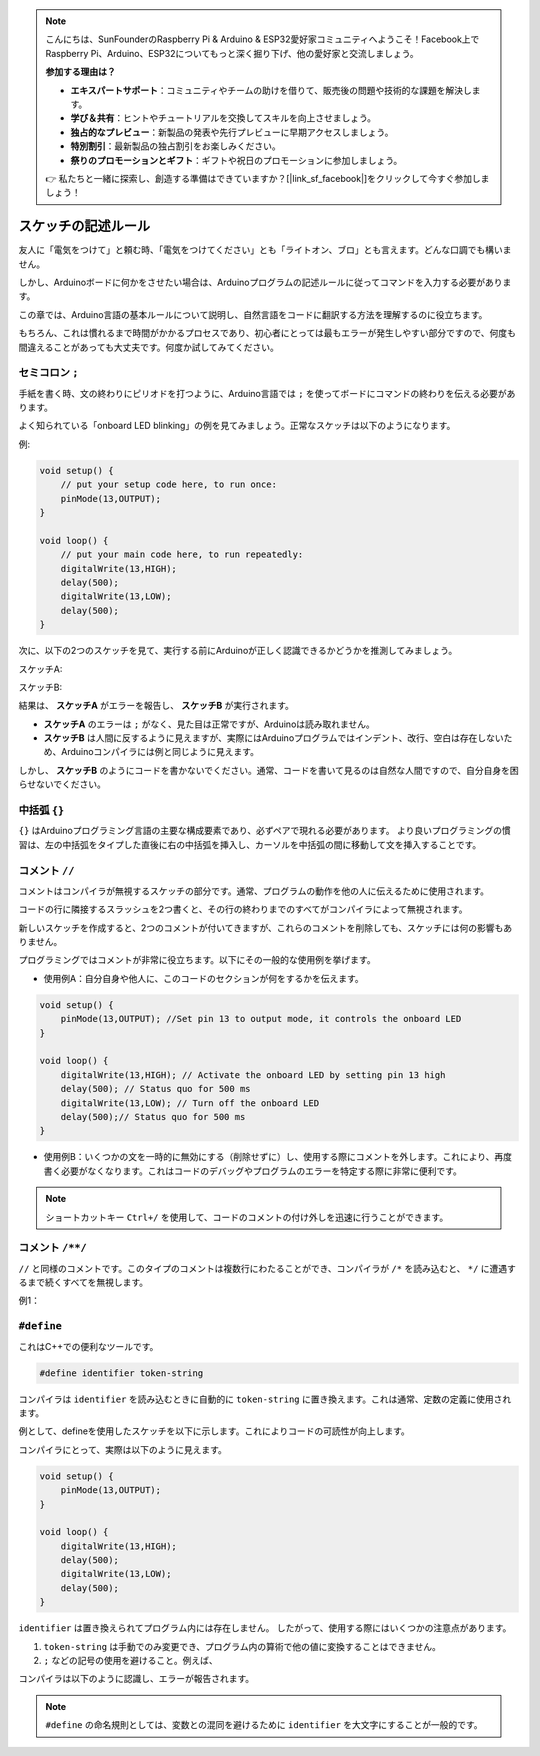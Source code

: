 .. note::

    こんにちは、SunFounderのRaspberry Pi & Arduino & ESP32愛好家コミュニティへようこそ！Facebook上でRaspberry Pi、Arduino、ESP32についてもっと深く掘り下げ、他の愛好家と交流しましょう。

    **参加する理由は？**

    - **エキスパートサポート**：コミュニティやチームの助けを借りて、販売後の問題や技術的な課題を解決します。
    - **学び＆共有**：ヒントやチュートリアルを交換してスキルを向上させましょう。
    - **独占的なプレビュー**：新製品の発表や先行プレビューに早期アクセスしましょう。
    - **特別割引**：最新製品の独占割引をお楽しみください。
    - **祭りのプロモーションとギフト**：ギフトや祝日のプロモーションに参加しましょう。

    👉 私たちと一緒に探索し、創造する準備はできていますか？[|link_sf_facebook|]をクリックして今すぐ参加しましょう！

スケッチの記述ルール
================================

友人に「電気をつけて」と頼む時、「電気をつけてください」とも「ライトオン、ブロ」とも言えます。どんな口調でも構いません。


しかし、Arduinoボードに何かをさせたい場合は、Arduinoプログラムの記述ルールに従ってコマンドを入力する必要があります。

この章では、Arduino言語の基本ルールについて説明し、自然言語をコードに翻訳する方法を理解するのに役立ちます。

もちろん、これは慣れるまで時間がかかるプロセスであり、初心者にとっては最もエラーが発生しやすい部分ですので、何度も間違えることがあっても大丈夫です。何度か試してみてください。


セミコロン ``;``
------------------

手紙を書く時、文の終わりにピリオドを打つように、Arduino言語では ``;`` を使ってボードにコマンドの終わりを伝える必要があります。

よく知られている「onboard LED blinking」の例を見てみましょう。正常なスケッチは以下のようになります。

例:

.. code-block:: C

    void setup() {
        // put your setup code here, to run once:
        pinMode(13,OUTPUT); 
    }

    void loop() {
        // put your main code here, to run repeatedly:
        digitalWrite(13,HIGH);
        delay(500);
        digitalWrite(13,LOW);
        delay(500);
    }

次に、以下の2つのスケッチを見て、実行する前にArduinoが正しく認識できるかどうかを推測してみましょう。

スケッチA:

.. code-block:: C
    :emphasize-lines: 8,9,10,11

    void setup() {
        // put your setup code here, to run once:
        pinMode(13,OUTPUT); 
    }

    void loop() {
        // put your main code here, to run repeatedly:
        digitalWrite(13,HIGH)
        delay(500)
        digitalWrite(13,LOW)
        delay(500)
    }

スケッチB:

.. code-block:: C
    :emphasize-lines: 8,9,10,11,12,13,14,15,16

    void setup() {
        // put your setup code here, to run once:
        pinMode(13,OUTPUT);
    }
    
    void loop() {
        // put your main code here, to run repeatedly:
        digitalWrite(13,
    HIGH);  delay
        (500
        );
        digitalWrite(13,
        
        LOW);
                delay(500)
        ;
    }

結果は、 **スケッチA** がエラーを報告し、 **スケッチB** が実行されます。

* **スケッチA** のエラーは ``;`` がなく、見た目は正常ですが、Arduinoは読み取れません。
* **スケッチB** は人間に反するように見えますが、実際にはArduinoプログラムではインデント、改行、空白は存在しないため、Arduinoコンパイラには例と同じように見えます。

しかし、 **スケッチB** のようにコードを書かないでください。通常、コードを書いて見るのは自然な人間ですので、自分自身を困らせないでください。


中括弧 ``{}``
------------------

``{}`` はArduinoプログラミング言語の主要な構成要素であり、必ずペアで現れる必要があります。
より良いプログラミングの慣習は、左の中括弧をタイプした直後に右の中括弧を挿入し、カーソルを中括弧の間に移動して文を挿入することです。



コメント ``//``
---------------

コメントはコンパイラが無視するスケッチの部分です。通常、プログラムの動作を他の人に伝えるために使用されます。

コードの行に隣接するスラッシュを2つ書くと、その行の終わりまでのすべてがコンパイラによって無視されます。

新しいスケッチを作成すると、2つのコメントが付いてきますが、これらのコメントを削除しても、スケッチには何の影響もありません。

.. code-block:: C
    :emphasize-lines: 2,7

    void setup() {
        // put your setup code here, to run once:

    }

    void loop() {
        // put your main code here, to run repeatedly:

    }

プログラミングではコメントが非常に役立ちます。以下にその一般的な使用例を挙げます。

* 使用例A：自分自身や他人に、このコードのセクションが何をするかを伝えます。

.. code-block:: C

    void setup() {
        pinMode(13,OUTPUT); //Set pin 13 to output mode, it controls the onboard LED
    }

    void loop() {
        digitalWrite(13,HIGH); // Activate the onboard LED by setting pin 13 high
        delay(500); // Status quo for 500 ms
        digitalWrite(13,LOW); // Turn off the onboard LED
        delay(500);// Status quo for 500 ms
    }

* 使用例B：いくつかの文を一時的に無効にする（削除せずに）し、使用する際にコメントを外します。これにより、再度書く必要がなくなります。これはコードのデバッグやプログラムのエラーを特定する際に非常に便利です。


.. code-block:: C
    :emphasize-lines: 3,4,5,6

    void setup() {
        pinMode(13,OUTPUT);
        // digitalWrite(13,HIGH);
        // delay(1000);
        // digitalWrite(13,LOW);
        // delay(1000);
    }

    void loop() {
        digitalWrite(13,HIGH);
        delay(200);
        digitalWrite(13,LOW);
        delay(200);
    }    

.. note:: 
    ショートカットキー ``Ctrl+/`` を使用して、コードのコメントの付け外しを迅速に行うことができます。

コメント ``/**/``
------------------

``//`` と同様のコメントです。このタイプのコメントは複数行にわたることができ、コンパイラが ``/*`` を読み込むと、 ``*/`` に遭遇するまで続くすべてを無視します。

例1：

.. code-block:: C
    :emphasize-lines: 1,8,9,10,11

    /* Blink */

    void setup() {
        pinMode(13,OUTPUT); 
    }

    void loop() {
        /*
        The following code will blink the onboard LED
        You can modify the number in delay() to change the blinking frequency
        */
        digitalWrite(13,HIGH); 
        delay(500); 
        digitalWrite(13,LOW); 
        delay(500);
    }


``#define``
--------------

これはC++での便利なツールです。

.. code-block:: C

    #define identifier token-string

コンパイラは ``identifier`` を読み込むときに自動的に ``token-string`` に置き換えます。これは通常、定数の定義に使用されます。

例として、defineを使用したスケッチを以下に示します。これによりコードの可読性が向上します。

.. code-block:: C
    :emphasize-lines: 1,2

    #define ONBOARD_LED 13
    #define DELAY_TIME 500

    void setup() {
        pinMode(ONBOARD_LED,OUTPUT); 
    }

    void loop() {
        digitalWrite(ONBOARD_LED,HIGH); 
        delay(DELAY_TIME); 
        digitalWrite(ONBOARD_LED,LOW); 
        delay(DELAY_TIME);
    }

コンパイラにとって、実際は以下のように見えます。

.. code-block:: C

    void setup() {
        pinMode(13,OUTPUT); 
    }

    void loop() {
        digitalWrite(13,HIGH); 
        delay(500); 
        digitalWrite(13,LOW); 
        delay(500);
    }

``identifier`` は置き換えられてプログラム内には存在しません。
したがって、使用する際にはいくつかの注意点があります。

1. ``token-string`` は手動でのみ変更でき、プログラム内の算術で他の値に変換することはできません。

2. ``;`` などの記号の使用を避けること。例えば、

.. code-block:: C
    :emphasize-lines: 1

    #define ONBOARD_LED 13;

    void setup() {
        pinMode(ONBOARD_LED,OUTPUT); 
    }

    void loop() {
        digitalWrite(ONBOARD_LED,HIGH); 
    }

コンパイラは以下のように認識し、エラーが報告されます。

.. code-block:: C
    :emphasize-lines: 2,6

    void setup() {
       pinMode(13;,OUTPUT); 
    }

    void loop() {
        digitalWrite(13;,HIGH); 
    }

.. note:: 
    ``#define`` の命名規則としては、変数との混同を避けるために ``identifier`` を大文字にすることが一般的です。
